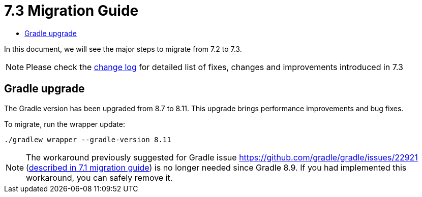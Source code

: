 = 7.3 Migration Guide
:toc:
:toc-title:

:product-version-changelog: https://github.com/axelor/axelor-open-platform/blob/7.3/CHANGELOG.md

In this document, we will see the major steps to migrate from 7.2 to 7.3.

NOTE: Please check the {product-version-changelog}[change log] for detailed list of fixes, changes and improvements introduced in 7.3

== Gradle upgrade

The Gradle version has been upgraded from 8.7 to 8.11. This upgrade brings performance improvements and bug fixes.

To migrate, run the wrapper update:
[source,bash]
----
./gradlew wrapper --gradle-version 8.11
----

NOTE: The workaround previously suggested for Gradle issue https://github.com/gradle/gradle/issues/22921 (xref:migrations/migration-7.1.adoc#dependencies-upgrade[described in 7.1 migration guide]) is no longer needed since Gradle 8.9. If you had implemented this workaround, you can safely remove it.

